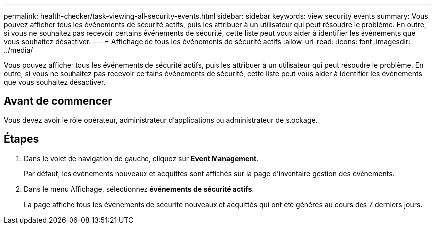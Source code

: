 ---
permalink: health-checker/task-viewing-all-security-events.html 
sidebar: sidebar 
keywords: view security events 
summary: Vous pouvez afficher tous les événements de sécurité actifs, puis les attribuer à un utilisateur qui peut résoudre le problème. En outre, si vous ne souhaitez pas recevoir certains événements de sécurité, cette liste peut vous aider à identifier les événements que vous souhaitez désactiver. 
---
= Affichage de tous les événements de sécurité actifs
:allow-uri-read: 
:icons: font
:imagesdir: ../media/


[role="lead"]
Vous pouvez afficher tous les événements de sécurité actifs, puis les attribuer à un utilisateur qui peut résoudre le problème. En outre, si vous ne souhaitez pas recevoir certains événements de sécurité, cette liste peut vous aider à identifier les événements que vous souhaitez désactiver.



== Avant de commencer

Vous devez avoir le rôle opérateur, administrateur d'applications ou administrateur de stockage.



== Étapes

. Dans le volet de navigation de gauche, cliquez sur *Event Management*.
+
Par défaut, les événements nouveaux et acquittés sont affichés sur la page d'inventaire gestion des événements.

. Dans le menu Affichage, sélectionnez *événements de sécurité actifs*.
+
La page affiche tous les événements de sécurité nouveaux et acquittés qui ont été générés au cours des 7 derniers jours.


